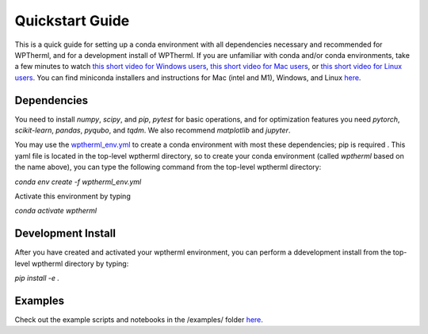 Quickstart Guide
=============================

This is a quick guide for setting up a conda environment with all dependencies necessary and recommended for WPTherml,
and for a development install of WPTherml.  If you are unfamiliar with conda and/or conda environments, take a few minutes to watch 
`this short video for Windows users <https://youtu.be/XCvgyvBFjyM>`_, `this short video for Mac users <https://youtu.be/OH0E7FIHyQo>`_, 
or `this short video for Linux users <https://youtu.be/Avx_FYdFBcc>`_.  You can find miniconda installers and instructions for Mac (intel and M1), Windows, and Linux `here <https://docs.conda.io/en/latest/miniconda.html>`_.

Dependencies
**************
You need to install `numpy`, `scipy`, and `pip`, `pytest` for basic 
operations, and for optimization features you need `pytorch`, `scikit-learn`, `pandas`, `pyqubo`, and `tqdm`.  We also recommend `matplotlib` and `jupyter`.

You may use the `wptherml_env.yml <https://github.com/FoleyLab/wptherml/blob/optdriver/wptherml_env.yml>`_ 
to create a conda environment with most these dependencies; pip is required .  This yaml file is located in the top-level wptherml directory,
so to create your conda environment (called `wptherml` based on the name above), you can type the following command from the top-level wptherml directory:

`conda env create -f wptherml_env.yml`

Activate this environment by typing

`conda activate wptherml`

Development Install
*******************
After you have created and activated your wptherml environment, you can perform a ddevelopment install from the top-level wptherml directory
by typing:

`pip install -e .`
 
Examples
**********
Check out the example scripts and notebooks in the /examples/ folder `here <https://github.com/FoleyLab/wptherml/tree/main/examples>`_.
